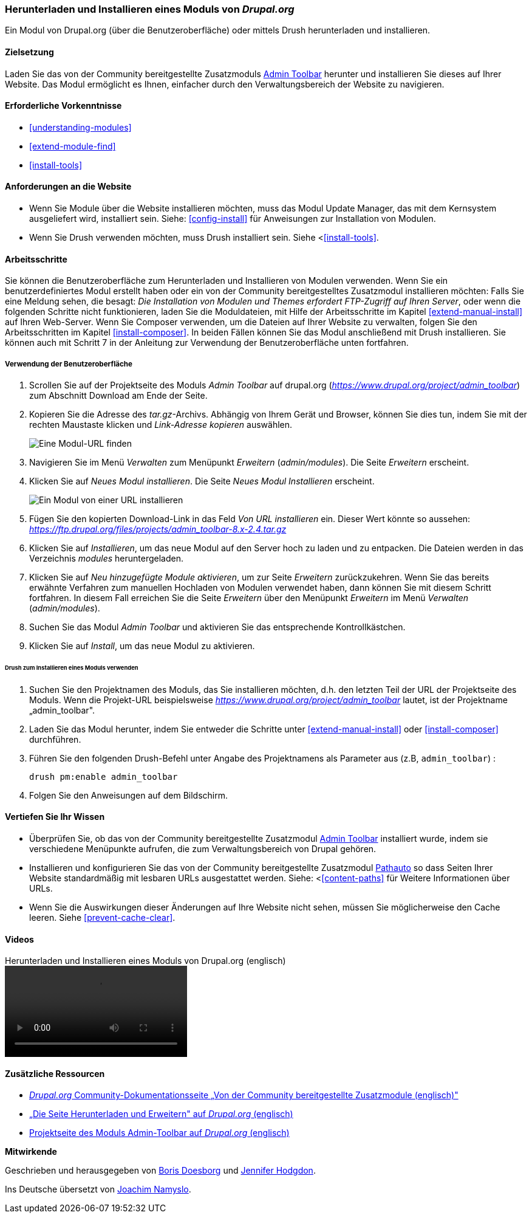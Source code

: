[[extend-module-install]]

=== Herunterladen und Installieren eines Moduls von _Drupal.org_

[role="summary"]
Ein Modul von Drupal.org (über die Benutzeroberfläche)
oder mittels Drush  herunterladen und installieren.


(((Module,downloading)))
(((Module,installing)))
(((Module,enabling)))
(((Module,contributed)))
(((Module,custom)))
(((Downloading,module)))
(((Installing,module)))
(((Enabling,module)))
(((Contributed module,downloading)))
(((Contributed module,installing)))
(((Functionality,extending)))
(((Drush tool,using to install module)))
(((Admin Toolbar module,downloading)))
(((Admin Toolbar module,installing)))
(((Module,Admin Toolbar)))
(((Update Manager module,using to install module)))
(((Module,Update Manager)))
(((Drupal.org website,downloading and installing module from)))

==== Zielsetzung

Laden Sie das von der Community bereitgestellte
Zusatzmoduls https://www.drupal.org/project/admin_toolbar[Admin Toolbar] herunter und installieren Sie dieses auf Ihrer Website.
Das Modul ermöglicht es Ihnen, einfacher durch den Verwaltungsbereich der Website
zu navigieren.

==== Erforderliche Vorkenntnisse

* <<understanding-modules>>
* <<extend-module-find>>
* <<install-tools>>

==== Anforderungen an die Website

* Wenn Sie Module über die Website installieren möchten, muss das Modul
Update Manager, das mit dem Kernsystem ausgeliefert wird, installiert sein.
Siehe: <<config-install>> für Anweisungen zur Installation von Modulen.

* Wenn Sie Drush verwenden möchten, muss Drush installiert sein. Siehe <<<install-tools>>.

==== Arbeitsschritte

Sie können die Benutzeroberfläche zum Herunterladen und Installieren von Modulen
verwenden. Wenn Sie ein benutzerdefiniertes Modul erstellt haben oder ein von
der Community bereitgestelltes Zusatzmodul installieren möchten: Falls Sie eine Meldung sehen, die besagt: _Die Installation von Modulen und Themes erfordert FTP-Zugriff
auf Ihren Server_, oder wenn die folgenden Schritte nicht funktionieren, laden Sie die
Moduldateien, mit Hilfe der Arbeitsschritte im Kapitel <<extend-manual-install>> auf Ihren Web-Server. Wenn Sie
Composer verwenden, um die Dateien auf Ihrer Website zu verwalten, folgen Sie den Arbeitsschritten im Kapitel
<<install-composer>>. In beiden Fällen können Sie das Modul anschließend
mit Drush installieren. Sie können auch mit Schritt 7 in der Anleitung zur
Verwendung der Benutzeroberfläche unten fortfahren.

===== Verwendung der Benutzeroberfläche

. Scrollen Sie auf der Projektseite des Moduls _Admin Toolbar_ auf drupal.org
(_https://www.drupal.org/project/admin_toolbar_) zum Abschnitt Download am Ende der Seite.

. Kopieren Sie die Adresse des _tar.gz_-Archivs. Abhängig von Ihrem Gerät und Browser,
können Sie dies tun, indem Sie mit der rechten Maustaste klicken und _Link-Adresse kopieren_ auswählen.
+
--
// Downloads-Abschnitt der Admin Toolbar Projektseite auf drupal.org.
image:images/extend-module-install-download.png["Eine Modul-URL finden"]
--

. Navigieren Sie im Menü _Verwalten_ zum Menüpunkt _Erweitern_
(_admin/modules_). Die Seite _Erweitern_ erscheint.

. Klicken Sie auf _Neues Modul installieren_. Die Seite _Neues Modul Installieren_ erscheint.
+
--
// Neue Modulseite installieren (admin/modules/install).
image:images/extend-module-install-admin-toolbar-do.png["Ein Modul von einer URL installieren"]
--

. Fügen Sie den kopierten Download-Link in das Feld _Von URL installieren_  ein.
Dieser Wert könnte so aussehen:
_https://ftp.drupal.org/files/projects/admin_toolbar-8.x-2.4.tar.gz_


. Klicken Sie auf _Installieren_, um das neue Modul auf den Server hoch zu laden
und zu entpacken. Die Dateien werden in das Verzeichnis _modules_
heruntergeladen.

. Klicken Sie auf _Neu hinzugefügte Module aktivieren_, um zur Seite _Erweitern_
zurückzukehren. Wenn Sie das bereits erwähnte Verfahren zum manuellen
Hochladen von Modulen  verwendet haben, dann können Sie mit diesem Schritt
fortfahren. In diesem Fall erreichen Sie die Seite _Erweitern_ über den Menüpunkt
_Erweitern_ im Menü _Verwalten_ (_admin/modules_).

. Suchen Sie das Modul _Admin Toolbar_ und aktivieren Sie
das entsprechende Kontrollkästchen.

. Klicken Sie auf _Install_, um das neue Modul zu aktivieren.

====== Drush zum Installieren eines Moduls verwenden

. Suchen Sie den Projektnamen des Moduls, das Sie installieren möchten, d.h. den letzten
Teil der URL der Projektseite des Moduls. Wenn die Projekt-URL beispielsweise
_https://www.drupal.org/project/admin_toolbar_ lautet, ist der Projektname
„admin_toolbar".

. Laden Sie das Modul herunter, indem Sie entweder die Schritte unter <<extend-manual-install>> oder
<<install-composer>> durchführen.

. Führen Sie den folgenden Drush-Befehl unter Angabe des Projektnamens als Parameter aus (z.B,
`admin_toolbar`) :
+
----
drush pm:enable admin_toolbar
----

. Folgen Sie den Anweisungen auf dem Bildschirm.

==== Vertiefen Sie Ihr Wissen

* Überprüfen Sie, ob das von der Community bereitgestellte Zusatzmodul
https://www.drupal.org/project/admin_toolbar[Admin Toolbar]
installiert wurde, indem sie verschiedene Menüpunkte aufrufen,
die zum Verwaltungsbereich von Drupal gehören.

* Installieren und konfigurieren Sie das von der Community bereitgestellte Zusatzmodul
https://www.drupal.org/project/pathauto[Pathauto]
so dass Seiten Ihrer Website standardmäßig mit lesbaren URLs ausgestattet werden.
 Siehe: <<<content-paths>> für Weitere Informationen über URLs.

* Wenn Sie die Auswirkungen dieser Änderungen auf Ihre Website nicht sehen,
müssen Sie möglicherweise den Cache leeren.  Siehe <<prevent-cache-clear>>.


//===== Verwandte Konzepte

==== Videos

// Video von Drupalize.Me.
video::https://www.youtube-nocookie.com/embed/vx9nWJE1Kbk[title="Herunterladen und Installieren eines Moduls von Drupal.org (englisch)"]

==== Zusätzliche Ressourcen

* https://www.drupal.org/node/340271[_Drupal.org_ Community-Dokumentationsseite „Von der Community bereitgestellte Zusatzmodule (englisch)"]
* https://www.drupal.org/download[„Die Seite Herunterladen und Erweitern" auf _Drupal.org_ (englisch)]
* https://www.drupal.org/project/admin_toolbar[Projektseite des Moduls Admin-Toolbar auf _Drupal.org_ (englisch)]


*Mitwirkende*

Geschrieben und herausgegeben von https://www.drupal.org/u/batigolix[Boris Doesborg] und
https://www.drupal.org/u/jhodgdon[Jennifer Hodgdon].

Ins Deutsche übersetzt von https://www.drupal.org/u/Joachim-Namyslo[Joachim Namyslo].

